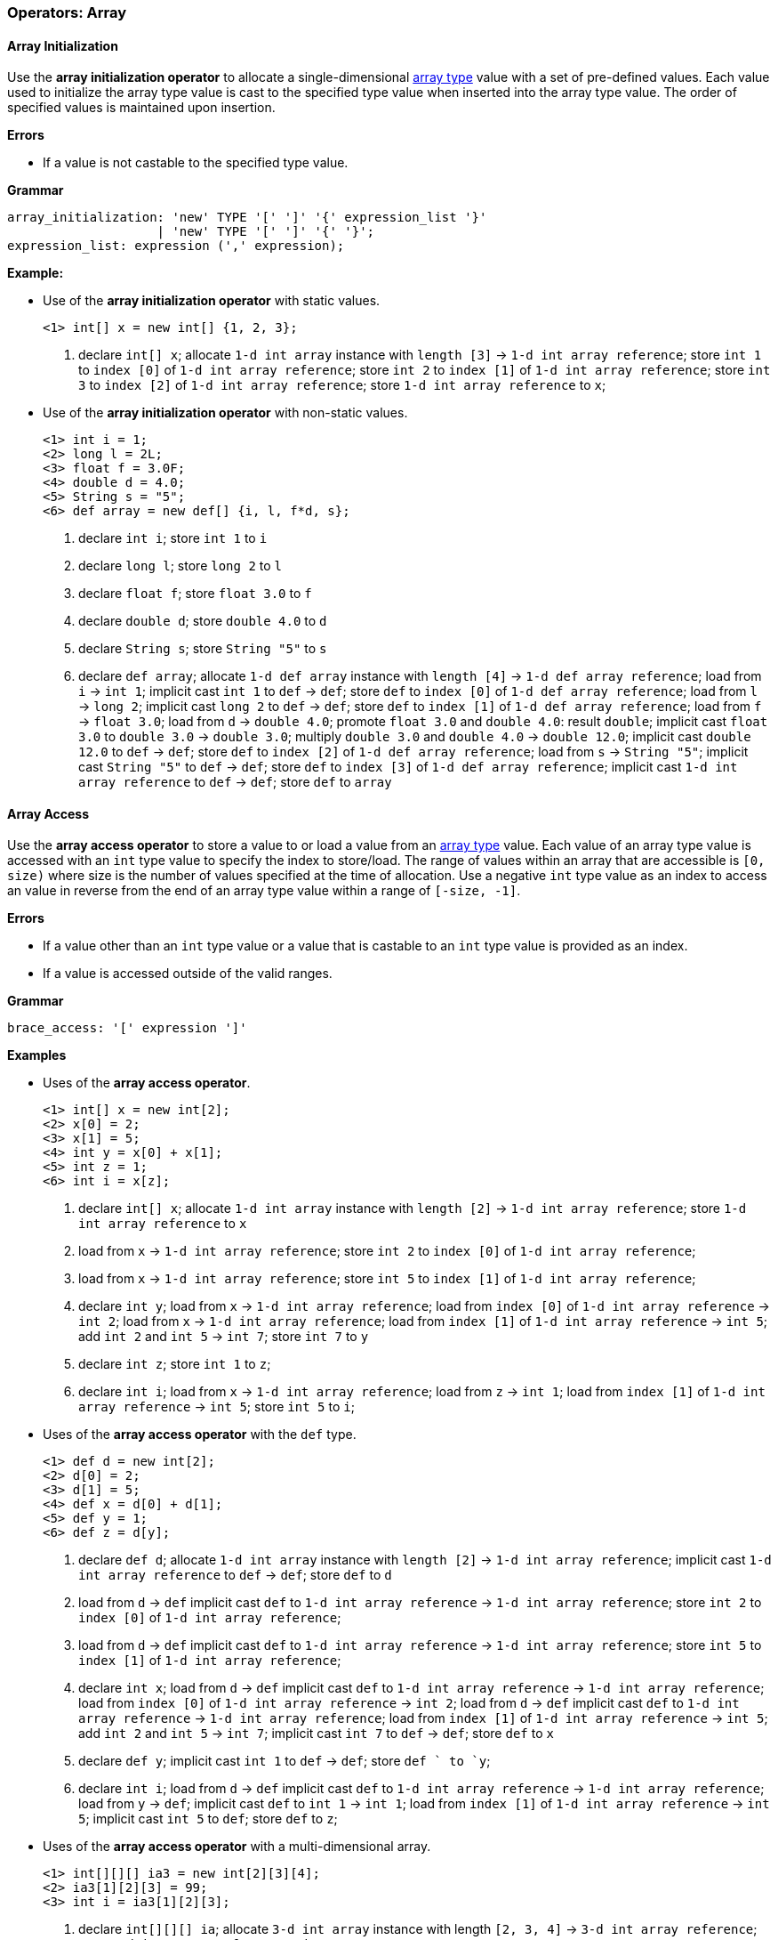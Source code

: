 [[painless-operators-array]]
=== Operators: Array

[[array-initialization-operator]]
==== Array Initialization

Use the *array initialization operator* to allocate a single-dimensional
<<array-type, array type>> value with a set of pre-defined values. Each value
used to initialize the array type value is cast to the specified type value when
inserted into the array type value. The order of specified values is maintained
upon insertion.

*Errors*

* If a value is not castable to the specified type value.

*Grammar*

[source,ANTLR4]
----
array_initialization: 'new' TYPE '[' ']' '{' expression_list '}'
                    | 'new' TYPE '[' ']' '{' '}';
expression_list: expression (',' expression);
----

*Example:*

* Use of the *array initialization operator* with static values.
+
[source,Painless]
----
<1> int[] x = new int[] {1, 2, 3};
----
+
<1> declare `int[] x`;
    allocate `1-d int array` instance with `length [3]`
            -> `1-d int array reference`;
    store `int 1` to `index [0]` of `1-d int array reference`;
    store `int 2` to `index [1]` of `1-d int array reference`;
    store `int 3` to `index [2]` of `1-d int array reference`;
    store `1-d int array reference` to `x`;
+
* Use of the *array initialization operator* with non-static values.
+
[source,Painless]
----
<1> int i = 1;
<2> long l = 2L;
<3> float f = 3.0F;
<4> double d = 4.0;
<5> String s = "5";
<6> def array = new def[] {i, l, f*d, s};
----
+
<1> declare `int i`;
    store `int 1` to `i`
<2> declare `long l`;
    store `long 2` to `l`
<3> declare `float f`;
    store `float 3.0` to `f`
<4> declare `double d`;
    store `double 4.0` to `d`
<5> declare `String s`;
    store `String "5"` to `s`
<6> declare `def array`;
    allocate `1-d def array` instance with `length [4]`
            -> `1-d def array reference`;
    load from `i` -> `int 1`;
    implicit cast `int 1` to `def` -> `def`;
    store `def` to `index [0]` of `1-d def array reference`;
    load from `l` -> `long 2`;
    implicit cast `long 2` to `def` -> `def`;
    store `def` to `index [1]` of `1-d def array reference`;
    load from `f` -> `float 3.0`;
    load from `d` -> `double 4.0`;
    promote `float 3.0` and `double 4.0`: result `double`;
    implicit cast `float 3.0` to `double 3.0` -> `double 3.0`;
    multiply `double 3.0` and `double 4.0` -> `double 12.0`;
    implicit cast `double 12.0` to `def` -> `def`;
    store `def` to `index [2]` of `1-d def array reference`;
    load from `s` -> `String "5"`;
    implicit cast `String "5"` to `def` -> `def`;
    store `def` to `index [3]` of `1-d def array reference`;
    implicit cast `1-d int array reference` to `def` -> `def`;
    store `def` to `array`

[[array-access-operator]]
==== Array Access

Use the *array access operator* to store a value to or load a value from an
<<array-type, array type>> value. Each value of an array type value is accessed
with an `int` type value to specify the index to store/load. The range of values
within an array that are accessible is `[0, size)` where size is the number of
values specified at the time of allocation. Use a negative `int` type value as
an index to access an value in reverse from the end of an array type value
within a range of `[-size, -1]`.

*Errors*

* If a value other than an `int` type value or a value that is castable to an
  `int` type value is provided as an index.
* If a value is accessed outside of the valid ranges.

*Grammar*

[source,ANTLR4]
----
brace_access: '[' expression ']'
----

*Examples*

* Uses of the *array access operator*.
+
[source,Painless]
----
<1> int[] x = new int[2];
<2> x[0] = 2;
<3> x[1] = 5;
<4> int y = x[0] + x[1];
<5> int z = 1;
<6> int i = x[z];
----
+
<1> declare `int[] x`;
    allocate `1-d int array` instance with `length [2]`
            -> `1-d int array reference`;
    store `1-d int array reference` to `x`
<2> load from `x` -> `1-d int array reference`;
    store `int 2` to `index [0]` of `1-d int array reference`;
<3> load from `x` -> `1-d int array reference`;
    store `int 5` to `index [1]` of `1-d int array reference`;
<4> declare `int y`;
    load from `x` -> `1-d int array reference`;
    load from `index [0]` of `1-d int array reference` -> `int 2`;
    load from `x` -> `1-d int array reference`;
    load from `index [1]` of `1-d int array reference` -> `int 5`;
    add `int 2` and `int 5` -> `int 7`;
    store `int 7` to `y`
<5> declare `int z`;
    store `int 1` to `z`;
<6> declare `int i`;
    load from `x` -> `1-d int array reference`;
    load from `z` -> `int 1`;
    load from `index [1]` of `1-d int array reference` -> `int 5`;
    store `int 5` to `i`;
+
* Uses of the *array access operator* with the `def` type.
+
[source,Painless]
----
<1> def d = new int[2];
<2> d[0] = 2;
<3> d[1] = 5;
<4> def x = d[0] + d[1];
<5> def y = 1;
<6> def z = d[y];
----
+
<1> declare `def d`;
    allocate `1-d int array` instance with `length [2]`
            -> `1-d int array reference`;
    implicit cast `1-d int array reference` to `def` -> `def`;
    store `def` to `d`
<2> load from `d` -> `def`
    implicit cast `def` to `1-d int array reference`
            -> `1-d int array reference`;
    store `int 2` to `index [0]` of `1-d int array reference`;
<3> load from `d` -> `def`
    implicit cast `def` to `1-d int array reference`
            -> `1-d int array reference`;
    store `int 5` to `index [1]` of `1-d int array reference`;
<4> declare `int x`;
    load from `d` -> `def`
    implicit cast `def` to `1-d int array reference`
            -> `1-d int array reference`;
    load from `index [0]` of `1-d int array reference` -> `int 2`;
    load from `d` -> `def`
    implicit cast `def` to `1-d int array reference`
            -> `1-d int array reference`;
    load from `index [1]` of `1-d int array reference` -> `int 5`;
    add `int 2` and `int 5` -> `int 7`;
    implicit cast `int 7` to `def` -> `def`;
    store `def` to `x`
<5> declare `def y`;
    implicit cast `int 1` to `def` -> `def`;
    store `def ` to `y`;
<6> declare `int i`;
    load from `d` -> `def`
    implicit cast `def` to `1-d int array reference`
            -> `1-d int array reference`;
    load from `y` -> `def`;
    implicit cast `def` to `int 1` -> `int 1`;
    load from `index [1]` of `1-d int array reference` -> `int 5`;
    implicit cast `int 5` to `def`;
    store `def` to `z`;
+
* Uses of the *array access operator* with a multi-dimensional array.
+
[source,Painless]
----
<1> int[][][] ia3 = new int[2][3][4];
<2> ia3[1][2][3] = 99;
<3> int i = ia3[1][2][3];
----
+
<1> declare `int[][][] ia`;
    allocate `3-d int array` instance with length `[2, 3, 4]`
            -> `3-d int array reference`;
    store `3-d int array reference` to `ia3`
<2> load from `ia3` -> `3-d int array reference`;
    store `int 99` to `index [1, 2, 3]` of `3-d int array reference`
<3> declare `int i`;
    load from `ia3` -> `3-d int array reference`;
    load from `index [1, 2, 3]` of `3-d int array reference` -> `int 99`;
    store `int 99` to `i`

[[array-length-operator]]
==== Array Length

Array type values contain a read-only member field named `length`.  The field
`length` is an `int` type value storing the size of the array.  Use the
<<field-access-operator, *field access operator*>> to load the field `length`
from an array type value.

*Examples*

* Use of the `length` field.
+
[source,Painless]
----
<1> int[] x = new int[10];
<2> int l = x.length;
----
<1> declare `int[] x`;
    allocate `1-d int array` instance with `length [2]`
            -> `1-d int array reference`;
    store `1-d int array reference` to `x`
<2> declare `int l`;
    load `x` -> `1-d int array reference`;
    load `length` from `1-d int array reference` -> `int 10`;
    store `int 10` to `l`;

[[new-array-operator]]
==== New Array

Use the *new array operator* to allocate a new array type instance to the heap.
Specify each dimension with the `[` and `]` tokens following the type name. The
size of each dimension is specified by an `int` type value in between the `[`
and `]` tokens.

*Errors*

* If a value other than an `int` type value or a value that is castable to an
  `int` type value is specified for for a dimension's size.

*Grammar*

[source,ANTLR4]
----
new_array: 'new' TYPE ('[' expression ']')+;
----

*Examples*

* Uses of the *new array operator*.
+
[source,Painless]
----
<1> int[] x = new int[5];
<2> x = new int[10];
<3> int y = 2;
<4> def z = new def[y][y*2];
----
+
<1> declare `int[] x`;
    allocate `1-d int array` instance with `length [5]`
            -> `1-d int array reference`;
    store `1-d int array reference` to `x`
<2> allocate `1-d int array` instance with `length [10]`
            -> `1-d int array reference`;
    store `1-d int array reference` to `x`
<3> declare `int y`;
    store `int 2` to `y`;
<4> declare `def z`;
    load from `y` -> `int 2 @0`;
    load from `y` -> `int 2 @1`;
    multiply `int 2 @1` by `int 2 @2` -> `int 4`;
    allocate `2-d int array` instance with length `[2, 4]`
            -> `2-d int array reference`;
    implicit cast `2-d int array reference` to `def` -> `def`;
    store `def` to `z`;

